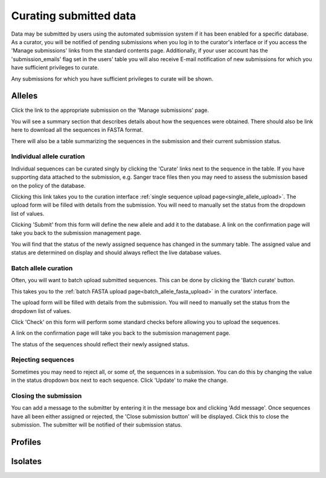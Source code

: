 #######################
Curating submitted data
#######################
Data may be submitted by users using the automated submission system if it has
been enabled for a specific database.  As a curator, you will be notified of
pending submissions when you log in to the curator's interface or if you access
the 'Manage submissions' links from the standard contents page.  Additionally,
if your user account has the 'submission_emails' flag set in the users' table 
you will also receive E-mail notification of new submissions for which you have
sufficient privileges to curate.

.. image:: /images/curate_submissions/curate_submissions1.png

Any submissions for which you have sufficient privileges to curate will be
shown.

.. image:: /images/curate_submissions/curate_submissions2.png

*******
Alleles
*******
Click the link to the appropriate submission on the 'Manage submissions' page.

.. image:: /images/curate_submissions/curate_submissions3.png

You will see a summary section that describes details about how the sequences
were obtained.  There should also be link here to download all the sequences
in FASTA format.

.. image:: /images/curate_submissions/curate_submissions4.png

There will also be a table summarizing the sequences in the submission and
their current submission status.

.. image:: /images/curate_submissions/curate_submissions5.png

Individual allele curation
==========================
Individual sequences can be curated singly by clicking the 'Curate' links next
to the sequence in the table.  If you have supporting data attached to the
submission, e.g. Sanger trace files then you may need to assess the submission 
based on the policy of the database.

.. image:: /images/curate_submissions/curate_submissions6.png

Clicking this link takes you to the curation interface 
:ref:`single sequence upload page<single_allele_upload>`.  The upload form will
be filled with details from the submission.  You will need to manually set the
status from the dropdown list of values.

.. image:: /images/curate_submissions/curate_submissions7.png

Clicking 'Submit' from this form will define the new allele and add it to the
database.  A link on the confirmation page will take you back to the submission
management page.

.. image:: /images/curate_submissions/curate_submissions8.png

You will find that the status of the newly assigned sequence has changed in the
summary table.  The assigned value and status are determined on display and
should always reflect the live database values.

.. image:: /images/curate_submissions/curate_submissions9.png

Batch allele curation
=====================
Often, you will want to batch upload submitted sequences.  This can be done by
clicking the 'Batch curate' button.

.. image:: /images/curate_submissions/curate_submissions10.png

This takes you to the 
:ref:`batch FASTA upload page<batch_allele_fasta_upload>` in the curators' 
interface.

The upload form will be filled with details from the submission.  You will need
to manually set the status from the dropdown list of values.

.. image:: /images/curate_submissions/curate_submissions11.png

Click 'Check' on this form will perform some standard checks before allowing
you to upload the sequences.

.. image:: /images/curate_submissions/curate_submissions12.png

A link on the confirmation page will take you back to the submission
management page.

.. image:: /images/curate_submissions/curate_submissions13.png

The status of the sequences should reflect their newly assigned status.

.. image:: /images/curate_submissions/curate_submissions14.png

Rejecting sequences
===================
Sometimes you may need to reject all, or some of, the sequences in a submission.
You can do this by changing the value in the status dropdown box next to each
sequence.  Click 'Update' to make the change. 

.. image:: /images/curate_submissions/curate_submissions15.png

Closing the submission
======================
You can add a message to the submitter by entering it in the message box and 
clicking 'Add message'.  Once sequences have all been either assigned or 
rejected, the 'Close submission button' will be displayed.  Click this to close
the submission.  The submitter will be notified of their submission status.

.. image:: /images/curate_submissions/curate_submissions16.png

********
Profiles
********

********
Isolates
********